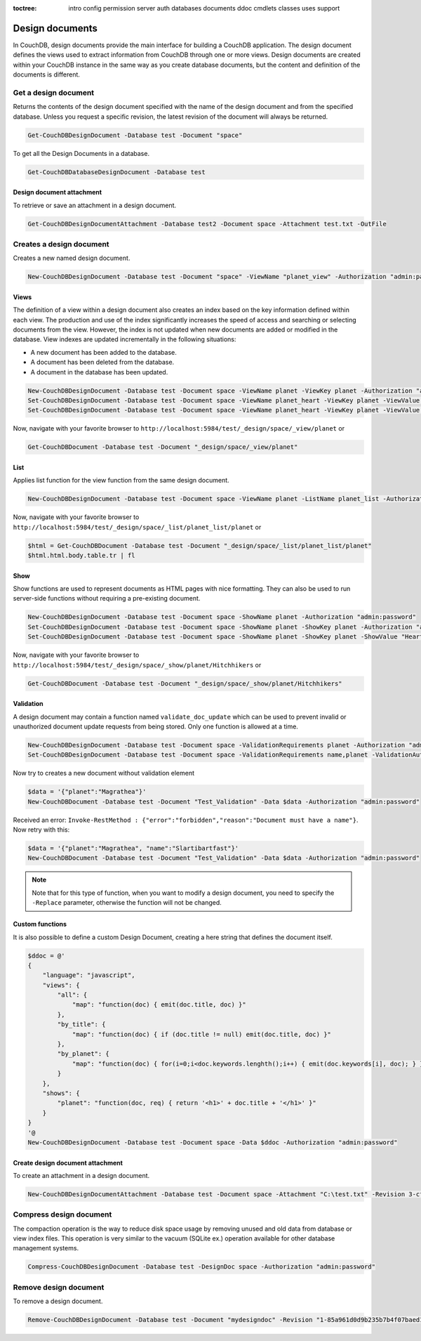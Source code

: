 :toctree:

    intro
    config
    permission
    server
    auth
    databases
    documents
    ddoc
    cmdlets
    classes
    uses
    support

Design documents
================

In CouchDB, design documents provide the main interface for building a CouchDB application. 
The design document defines the views used to extract information from CouchDB through one or more views. 
Design documents are created within your CouchDB instance in the same way as you create database documents, 
but the content and definition of the documents is different.

Get a design document
_____________________

Returns the contents of the design document specified with the name of the design document and from the specified database. 
Unless you request a specific revision, the latest revision of the document will always be returned.

.. code-block:: powershell

    Get-CouchDBDesignDocument -Database test -Document "space"

To get all the Design Documents in a database.

.. code-block:: powershell

    Get-CouchDBDatabaseDesignDocument -Database test

Design document attachment
**************************

To retrieve or save an attachment in a design document.

.. code-block:: powershell

    Get-CouchDBDesignDocumentAttachment -Database test2 -Document space -Attachment test.txt -OutFile

Creates a design document
_________________________

Creates a new named design document.

.. code-block:: powershell

    New-CouchDBDesignDocument -Database test -Document "space" -ViewName "planet_view" -Authorization "admin:password"

Views
*****

The definition of a view within a design document also creates an index based on the key information defined within each view. The production and use of the index significantly increases the speed of access and searching or selecting documents from the view.
However, the index is not updated when new documents are added or modified in the database.
View indexes are updated incrementally in the following situations:

* A new document has been added to the database.
* A document has been deleted from the database.
* A document in the database has been updated.

.. code-block:: powershell

    New-CouchDBDesignDocument -Database test -Document space -ViewName planet -ViewKey planet -Authorization "admin:password"
    Set-CouchDBDesignDocument -Database test -Document space -ViewName planet_heart -ViewKey planet -ViewValue "Heart" -Authorization "admin:password"
    Set-CouchDBDesignDocument -Database test -Document space -ViewName planet_heart -ViewKey planet -ViewValue "Heart2" -Authorization "admin:password"

Now, navigate with your favorite browser to ``http://localhost:5984/test/_design/space/_view/planet`` or

.. code-block:: powershell

    Get-CouchDBDocument -Database test -Document "_design/space/_view/planet"

List
****

Applies list function for the view function from the same design document.

.. code-block:: powershell

    New-CouchDBDesignDocument -Database test -Document space -ViewName planet -ListName planet_list -Authorization "admin:password"

Now, navigate with your favorite browser to ``http://localhost:5984/test/_design/space/_list/planet_list/planet`` or

.. code-block:: powershell

    $html = Get-CouchDBDocument -Database test -Document "_design/space/_list/planet_list/planet"
    $html.html.body.table.tr | fl

Show
****

Show functions are used to represent documents as HTML pages with nice formatting. 
They can also be used to run server-side functions without requiring a pre-existing document.

.. code-block:: powershell

    New-CouchDBDesignDocument -Database test -Document space -ShowName planet -Authorization "admin:password"
    Set-CouchDBDesignDocument -Database test -Document space -ShowName planet -ShowKey planet -Authorization "admin:password"
    Set-CouchDBDesignDocument -Database test -Document space -ShowName planet -ShowKey planet -ShowValue "Heart" -Authorization "admin:password"

Now, navigate with your favorite browser to ``http://localhost:5984/test/_design/space/_show/planet/Hitchhikers`` or

.. code-block:: powershell

    Get-CouchDBDocument -Database test -Document "_design/space/_show/planet/Hitchhikers"

Validation
**********

A design document may contain a function named ``validate_doc_update`` which can be used to prevent invalid or unauthorized document update requests from being stored.
Only one function is allowed at a time.

.. code-block:: powershell

    New-CouchDBDesignDocument -Database test -Document space -ValidationRequirements planet -Authorization "admin:password"
    Set-CouchDBDesignDocument -Database test -Document space -ValidationRequirements name,planet -ValidationAuthor -Replace -Authorization "admin:password"

Now try to creates a new document without validation element

.. code-block:: powershell

    $data = '{"planet":"Magrathea"}'
    New-CouchDBDocument -Database test -Document "Test_Validation" -Data $data -Authorization "admin:password"

Received an error: ``Invoke-RestMethod : {"error":"forbidden","reason":"Document must have a name"}``. Now retry with this:

.. code-block:: powershell

    $data = '{"planet":"Magrathea", "name":"Slartibartfast"}'
    New-CouchDBDocument -Database test -Document "Test_Validation" -Data $data -Authorization "admin:password"

.. note::
    Note that for this type of function, when you want to modify a design document, you need to specify the ``-Replace`` parameter, otherwise the function will not be changed.

Custom functions
****************

It is also possible to define a custom Design Document, creating a here string that defines the document itself.

.. code-block:: powershell

    $ddoc = @'
    {
        "language": "javascript",
        "views": {
            "all": {
                "map": "function(doc) { emit(doc.title, doc) }"
            },
            "by_title": {
                "map": "function(doc) { if (doc.title != null) emit(doc.title, doc) }"
            },
            "by_planet": {
                "map": "function(doc) { for(i=0;i<doc.keywords.lenghth();i++) { emit(doc.keywords[i], doc); } }"
            }
        },
        "shows": {
            "planet": "function(doc, req) { return '<h1>' + doc.title + '</h1>' }"
        }
    }
    '@
    New-CouchDBDesignDocument -Database test -Document space -Data $ddoc -Authorization "admin:password"

Create design document attachment
*********************************

To create an attachment in a design document.

.. code-block:: powershell

    New-CouchDBDesignDocumentAttachment -Database test -Document space -Attachment "C:\test.txt" -Revision 3-cfae968df80635ad15a9709e0264a988 -Authorization "admin:password"

Compress design document
________________________

The compaction operation is the way to reduce disk space usage by removing unused and old data from database or view index files. 
This operation is very similar to the vacuum (SQLite ex.) operation available for other database management systems.

.. code-block:: powershell

    Compress-CouchDBDesignDocument -Database test -DesignDoc space -Authorization "admin:password"

Remove design document
______________________

To remove a design document.

.. code-block:: powershell

    Remove-CouchDBDesignDocument -Database test -Document "mydesigndoc" -Revision "1-85a961d0d9b235b7b4f07baed1a38fda" -Authorization "admin:password"